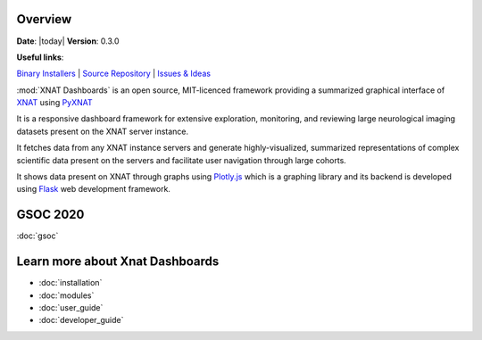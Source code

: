 .. XNAT Dashboards documentation master file, created by
   sphinx-quickstart on Wed Aug 19 11:37:54 2020.
   You can adapt this file completely to your liking, but it should at least
   contain the root `toctree` directive.

Overview
========

**Date**: |today| **Version**: 0.3.0

**Useful links**:

`Binary Installers <https://pypi.org/project/xnat_dashboards>`__ |
`Source Repository <https://gitlab.com/xnat-dashboards/xnat-dashboards>`__ |
`Issues & Ideas <https://gitlab.com/xnat-dashboards/xnat-dashboards/-/issues>`__

:mod:`XNAT Dashboards` is an open source, MIT-licenced framework providing a summarized graphical
interface of `XNAT <http://www.xnat.org>`_ using `PyXNAT <http://www.pyxnat.github.io>`_

It is a responsive dashboard framework for
extensive exploration, monitoring, and reviewing large neurological imaging datasets
present on the XNAT server instance.

It fetches data from any XNAT instance servers and
generate highly-visualized, summarized representations of complex scientific data
present on the servers and facilitate user navigation through large cohorts.

It shows data present on XNAT through graphs using `Plotly.js <https://plotly.com/javascript/>`_ which is a
graphing library and its backend is developed using `Flask <https://flask.palletsprojects.com/en/1.1.x/>`_ web
development framework.

GSOC 2020
=======================
:doc:`gsoc`

Learn more about Xnat Dashboards
================================

* :doc:`installation`
* :doc:`modules`
* :doc:`user_guide`
* :doc:`developer_guide`
